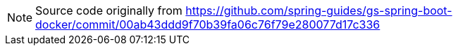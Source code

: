 NOTE: Source code originally from https://github.com/spring-guides/gs-spring-boot-docker/commit/00ab43ddd9f70b39fa06c76f79e280077d17c336


